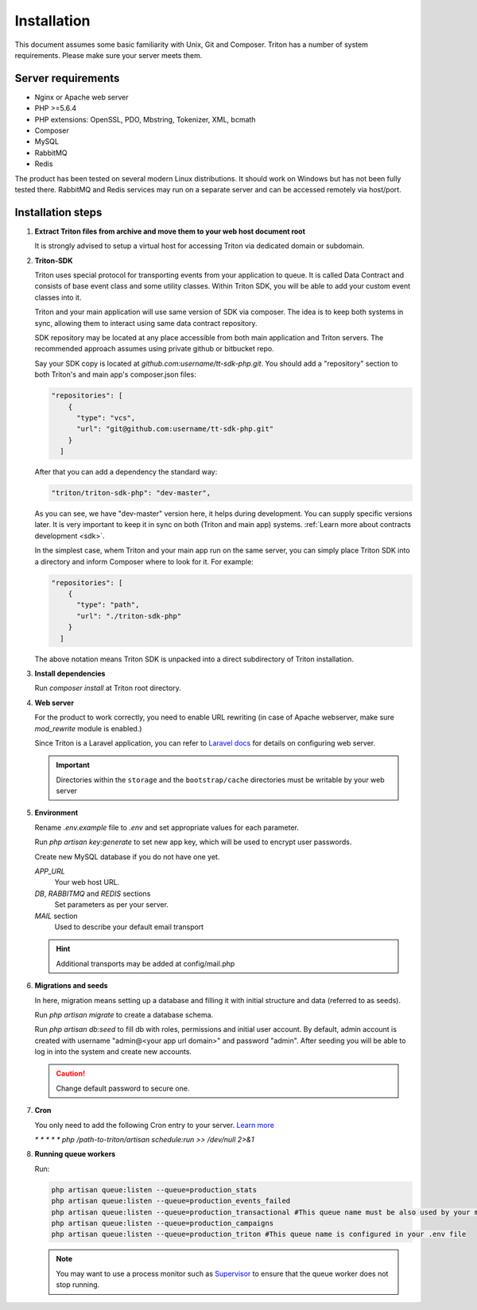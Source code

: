 ============
Installation
============

This document assumes some basic familiarity with Unix, Git and Composer.
Triton has a number of system requirements. Please make sure your server meets them.

Server requirements
===================

- Nginx or Apache web server
- PHP >=5.6.4
- PHP extensions: OpenSSL, PDO, Mbstring, Tokenizer, XML, bcmath
- Composer
- MySQL
- RabbitMQ
- Redis

The product has been tested on several modern Linux distributions. It should work on Windows but has not been fully tested there. RabbitMQ and Redis services may run on a separate server and can be accessed remotely via host/port.

Installation steps
==================

(1) **Extract Triton files from archive and move them to your web host document root**

    It is strongly advised to setup a virtual host for accessing Triton via dedicated domain or subdomain.

.. _sdk_installation:

(2) **Triton-SDK**

    Triton uses special protocol for transporting events from your application to queue.
    It is called Data Contract and consists of base event class and some utility classes.
    Within Triton SDK, you will be able to add your custom event classes into it.
    
    Triton and your main application will use same version of SDK via composer.
    The idea is to keep both systems in sync, allowing them to interact using same data contract repository.

    SDK repository may be located at any place accessible from both main application and Triton servers. The recommended approach assumes using private github or bitbucket repo.
    

    Say your SDK copy is located at *github.com:username/tt-sdk-php.git*.
    You should add a "repository" section to both Triton's and main app's composer.json files:

    .. code-block:: javascript

        "repositories": [
            {
              "type": "vcs",
              "url": "git@github.com:username/tt-sdk-php.git"
            }
          ]


    After that you can add a dependency the standard way:

    .. code-block:: javascript

        "triton/triton-sdk-php": "dev-master",

    As you can see, we have "dev-master" version here, it helps during development. You can supply specific versions later.
    It is very important to keep it in sync on both (Triton and main app) systems. :ref:`Learn more about contracts development <sdk>`.

    In the simplest case, whem Triton and your main app run on the same server, you can simply place Triton SDK into a directory and inform Composer where to look for it. For example:

    .. code-block:: javascript

        "repositories": [
            {
              "type": "path",
              "url": "./triton-sdk-php"
            }
          ]

    The above notation means Triton SDK is unpacked into a direct subdirectory of Triton installation.

(3) **Install dependencies**

    Run `composer install` at Triton root directory.

(4) **Web server**

    For the product to work correctly, you need to enable URL rewriting (in case of Apache webserver, make sure `mod_rewrite` module is enabled.)

    Since Triton is a Laravel application, you can refer to `Laravel docs <https://laravel.com/docs/5.4#web-server-configuration>`_ for details on configuring web server.

    .. important:: Directories within the ``storage`` and the ``bootstrap/cache`` directories must be writable by your web server

(5) **Environment**

    Rename `.env.example` file to `.env` and set appropriate values for each parameter.

    Run `php artisan key:generate` to set new app key, which will be used to encrypt user passwords.

    Create new MySQL database if you do not have one yet.

    .. glossary::

    *APP_URL*
        Your web host URL.
    *DB*, *RABBITMQ* and *REDIS*  sections
        Set parameters as per your server.
    *MAIL* section
        Used to describe your default email transport

    .. hint:: Additional transports may be added at config/mail.php

(6) **Migrations and seeds**

    In here, migration means setting up a database and filling it with initial structure and data (referred to as seeds).

    Run `php artisan migrate` to create a database schema.

    Run `php artisan db:seed` to fill db with roles, permissions and initial user account.
    By default, admin account is created with username "admin@<your app url domain>" and password "admin".
    After seeding you will be able to log in into the system and create new accounts.

    .. caution:: Change default password to secure one.

(7) **Cron**

    You only need to add the following Cron entry to your server. `Learn more <https://laravel.com/docs/5.4/scheduling>`_

    `* * * * * php /path-to-triton/artisan schedule:run >> /dev/null 2>&1`

(8) **Running queue workers**

    Run:

    .. code-block:: bash

        php artisan queue:listen --queue=production_stats
        php artisan queue:listen --queue=production_events_failed
        php artisan queue:listen --queue=production_transactional #This queue name must be also used by your main app
        php artisan queue:listen --queue=production_campaigns
        php artisan queue:listen --queue=production_triton #This queue name is configured in your .env file

    .. note:: You may want to use a process monitor such as `Supervisor <https://laravel.com/docs/5.4/queues#supervisor-configuration>`_ to ensure that the queue worker does not stop running.
